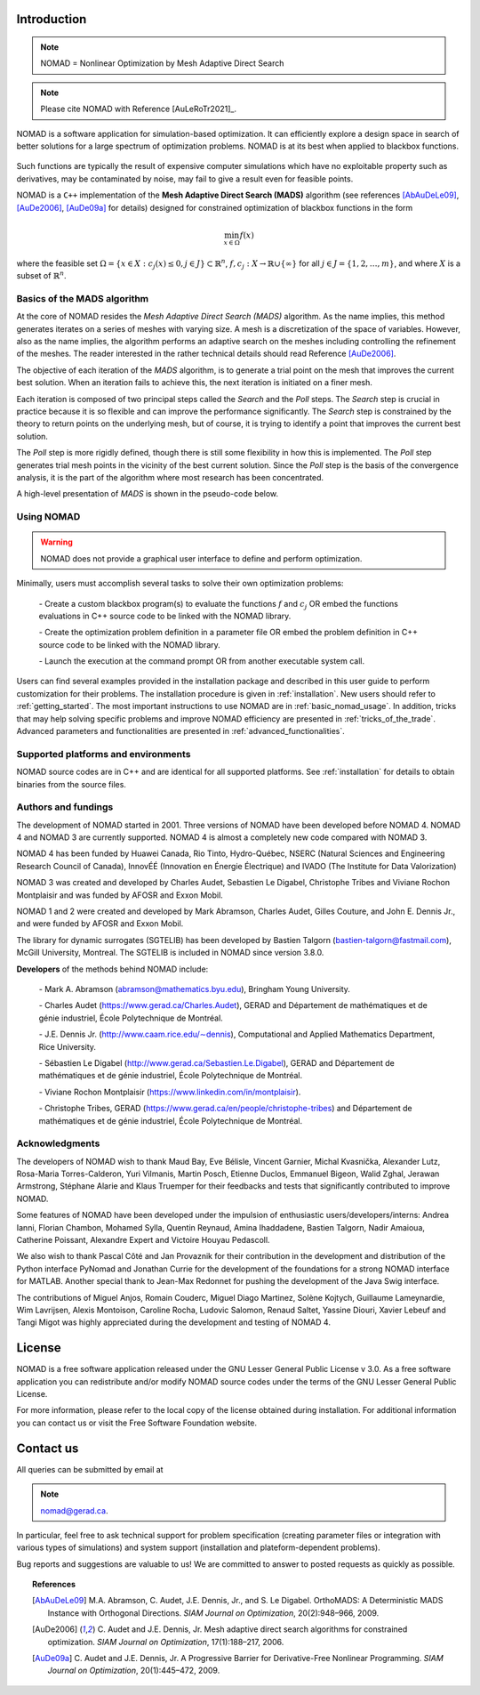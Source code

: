 .. _introduction:

Introduction
============

.. note::
   NOMAD = Nonlinear Optimization by Mesh Adaptive Direct Search

.. note::
   Please cite NOMAD with Reference [AuLeRoTr2021]_.


NOMAD is a software application for simulation-based optimization. It can efficiently explore a design space in search of better solutions for a large spectrum of optimization problems. NOMAD is at its best when  applied to blackbox functions.

.. figure:: ../figs/blackbox.png
   :align: center


Such functions are typically the result of expensive computer simulations which have no exploitable property such as derivatives, may be contaminated by noise, may fail to give a result even for feasible points.

NOMAD  is a ``C++`` implementation of the  **Mesh Adaptive Direct Search (MADS)** algorithm (see references [AbAuDeLe09]_, [AuDe2006]_, [AuDe09a]_ for details) designed for constrained optimization of blackbox functions in the form

.. math::

   \min_{x \in \Omega} f(x)

where the feasible set :math:`\Omega = \{ x \in X : c_j(x) \leq 0, j \in J\} \subset \mathbb{R}^n`, :math:`f, c_j : X \rightarrow \mathbb{R} \cup \{ \infty \}` for  all :math:`j \in J= \{ 1,2,\ldots,m \}`, and where :math:`X` is a subset of :math:`\mathbb{R}^n`.


.. Preface


.. In many situations, one is interested in identifying the values of a set of variables that maximize or minimize some objective function. Furthermore, the variables cannot take arbitrary values, as they are confined to an admissible region and need to satisfy some prescribed requirements. NOMAD is a software application designed to solve these kind of problems.

.. The nature of the objective function and constraints dictates the type of optimization methods that should be used to tackle a given problem. If the optimization problem is convex, or if the functions are smooth and easy to evaluate, or if the number of variables is large, then NOMAD is not the solution that you should use. NOMAD is intended for time-consuming blackbox simulation with a small number of variables. NOMAD is often useful when other optimizers fail.

.. These nasty problems are called blackbox optimization problems. With NOMAD some constraints may be evaluated prior to launching the simulation, and others may only be evaluated a posteriori. The simulations may take several seconds, minutes, hours or even days to compute. The blackbox can have limited precision and be contaminated with numerical noise. It may also fail to return a valid output, even when the input appears acceptable. Launching twice the simulation from the same input may produce different outputs. These unreliable properties are frequently encountered when dealing with real problems. The term blackbox is used to indicate that the internal structure of the target problem, such as derivatives or their approximations, cannot be exploited as it may be unknown, hidden, unreliable or inexistent. There are situations where some structure such as bounds may be exploited and in some cases, a surrogate of the problem may be supplied to NOMAD or a model may be constructed and trusted.

.. This guide describes how to use NOMAD to solve your blackbox optimization problem.


Basics of the MADS algorithm
^^^^^^^^^^^^^^^^^^^^^^^^^^^^

At the core of NOMAD resides the *Mesh Adaptive Direct Search (MADS)* algorithm.
As the name implies, this method generates iterates on a series of meshes with varying size.
A mesh is a discretization of the space of variables.
However, also as the name implies, the algorithm performs an adaptive search on the meshes including controlling the refinement of the meshes.
The reader interested in the rather technical details should read Reference [AuDe2006]_.

The objective of each iteration of the *MADS* algorithm, is to generate a trial point on the mesh that improves the current best solution.
When an iteration fails to achieve this, the next iteration is initiated on a finer mesh.

Each iteration is composed of two principal steps called the *Search* and the *Poll* steps.
The *Search* step is crucial in practice because it is so flexible and can improve the performance significantly.
The *Search* step is constrained by the theory to return points on the underlying mesh, but of course,
it is trying to identify a point that improves the current best solution.

The *Poll* step is more rigidly defined, though there is still some flexibility in how this is implemented.
The *Poll* step generates trial mesh points in the vicinity of the best current solution.
Since the *Poll* step is the basis of the convergence analysis, it is the part of the algorithm where most research has been concentrated.

A high-level presentation of *MADS* is shown in the pseudo-code below.

.. figure:: ../figs/mads-algo.png
   :align: center


Using NOMAD
^^^^^^^^^^^

.. warning::
   NOMAD does not provide a graphical user interface to define and perform optimization.

Minimally, users must accomplish several tasks to solve their own optimization problems:

  `-` Create a custom blackbox program(s) to evaluate the functions :math:`f` and :math:`c_j` OR embed
  the functions evaluations in C++ source code to be linked with the NOMAD library.

  `-` Create the optimization problem definition in a parameter file OR embed the problem definition in C++ source code to be linked with the NOMAD library.

  `-` Launch the execution at the command prompt OR from another executable system call.


Users can find several examples provided in the installation package and described in this user guide to perform customization for their problems.
The installation procedure is given in :ref:`installation`. New users should refer to :ref:`getting_started`.
The most important instructions to use NOMAD are in :ref:`basic_nomad_usage`.
In addition, tricks that may help solving specific problems and improve NOMAD efficiency are presented in :ref:`tricks_of_the_trade`.
Advanced parameters and functionalities are presented in :ref:`advanced_functionalities`.

Supported platforms and environments
^^^^^^^^^^^^^^^^^^^^^^^^^^^^^^^^^^^^

NOMAD source codes are in C++ and are identical for all supported platforms.
See :ref:`installation` for details to obtain binaries from the source files.

Authors and fundings
^^^^^^^^^^^^^^^^^^^^

The development of NOMAD started in 2001. Three versions of NOMAD have been developed before NOMAD 4.
NOMAD 4 and NOMAD 3 are currently supported. NOMAD 4 is almost a completely new code compared with NOMAD 3.

NOMAD 4 has been funded by Huawei Canada, Rio Tinto, Hydro-Québec, NSERC (Natural Sciences and Engineering Research Council of Canada), InnovÉÉ (Innovation en Énergie Électrique) and IVADO (The Institute for Data Valorization)

NOMAD 3 was created and developed by Charles Audet, Sebastien Le Digabel, Christophe Tribes and Viviane Rochon Montplaisir and was funded by AFOSR and Exxon Mobil.

NOMAD 1 and 2 were created and developed by Mark Abramson, Charles Audet, Gilles Couture, and John E. Dennis Jr., and were funded by AFOSR and Exxon Mobil.

The library for dynamic surrogates (SGTELIB) has been developed by Bastien Talgorn (bastien-talgorn@fastmail.com), McGill University, Montreal.
The SGTELIB is included in NOMAD since version 3.8.0.

**Developers** of the methods behind NOMAD include:

  `-` Mark A. Abramson (abramson@mathematics.byu.edu), Bringham Young University.

  `-` Charles Audet (`<https://www.gerad.ca/Charles.Audet>`_), GERAD and Département de mathématiques et de génie industriel, École Polytechnique de Montréal.

  `-` J.E. Dennis Jr. (`<http://www.caam.rice.edu/∼dennis>`_), Computational and Applied Mathematics Department, Rice University.

  `-` Sébastien Le Digabel (`<http://www.gerad.ca/Sebastien.Le.Digabel>`_), GERAD and Département de mathématiques et de génie industriel, École Polytechnique de Montréal.

  `-` Viviane Rochon Montplaisir (`<https://www.linkedin.com/in/montplaisir>`_).

  `-` Christophe Tribes, GERAD (`<https://www.gerad.ca/en/people/christophe-tribes>`_) and Département de mathématiques et de génie industriel, École Polytechnique de Montréal.


Acknowledgments
^^^^^^^^^^^^^^^

The developers of NOMAD wish to thank Maud Bay, Eve Bélisle, Vincent Garnier, Michal Kvasnička, Alexander Lutz, Rosa-Maria Torres-Calderon, Yuri Vilmanis, Martin Posch, Etienne Duclos, Emmanuel Bigeon, Walid Zghal, Jerawan Armstrong, Stéphane Alarie and Klaus Truemper for their feedbacks and tests that significantly contributed to improve NOMAD.

Some features of NOMAD have been developed under the impulsion of enthusiastic users/developers/interns: Andrea Ianni, Florian Chambon, Mohamed Sylla, Quentin Reynaud, Amina Ihaddadene, Bastien Talgorn, Nadir Amaioua, Catherine Poissant, Alexandre Expert and Victoire Houyau Pedascoll.

We also wish to thank Pascal Côté and Jan Provaznik for their contribution in the development and distribution of the Python interface PyNomad and Jonathan Currie for the development of the foundations for a strong NOMAD interface for MATLAB.
Another special thank to Jean-Max Redonnet for pushing the development of the Java Swig interface.

The contributions of  Miguel Anjos, Romain Couderc, Miguel Diago Martinez, Solène Kojtych, Guillaume Lameynardie, Wim Lavrijsen, Alexis Montoison, Caroline Rocha, Ludovic Salomon, Renaud Saltet, Yassine Diouri, Xavier Lebeuf and Tangi Migot was highly appreciated during the development and testing of NOMAD 4.

.. Finally, many thanks to the TOMS anonymous referees for their useful comments which helped a lot to improve the code and the text of [AuLeRoTr2021]_.



License
=======

NOMAD is a free software application released under the GNU Lesser General Public License v 3.0.
As a free software application you can redistribute and/or modify NOMAD source codes under the terms of the GNU Lesser General Public License.

For more information, please refer to the local copy of the license obtained during installation.
For additional information you can contact us or visit the Free Software Foundation website.


Contact us
==========

All queries can be submitted by email at

.. note::
   nomad@gerad.ca.

In particular, feel free to ask technical support for problem specification
(creating parameter files or integration with various types of simulations) and system support (installation and plateform-dependent problems).

Bug reports and suggestions are valuable to us! We are committed to answer to posted requests as quickly as possible.


.. topic:: References

    .. [AbAuDeLe09] M.A. Abramson, C. Audet, J.E. Dennis, Jr., and S. Le Digabel.
       OrthoMADS: A Deterministic MADS Instance with Orthogonal Directions.
       *SIAM Journal on Optimization*, 20(2):948–966, 2009.

    .. [AuDe2006] C. Audet and J.E. Dennis, Jr.
       Mesh adaptive direct search algorithms for constrained optimization.
       *SIAM Journal on Optimization*, 17(1):188–217, 2006.

    .. [AuDe09a] C. Audet and J.E. Dennis, Jr.
       A Progressive Barrier for Derivative-Free Nonlinear Programming.
       *SIAM Journal on Optimization*, 20(1):445–472, 2009.
